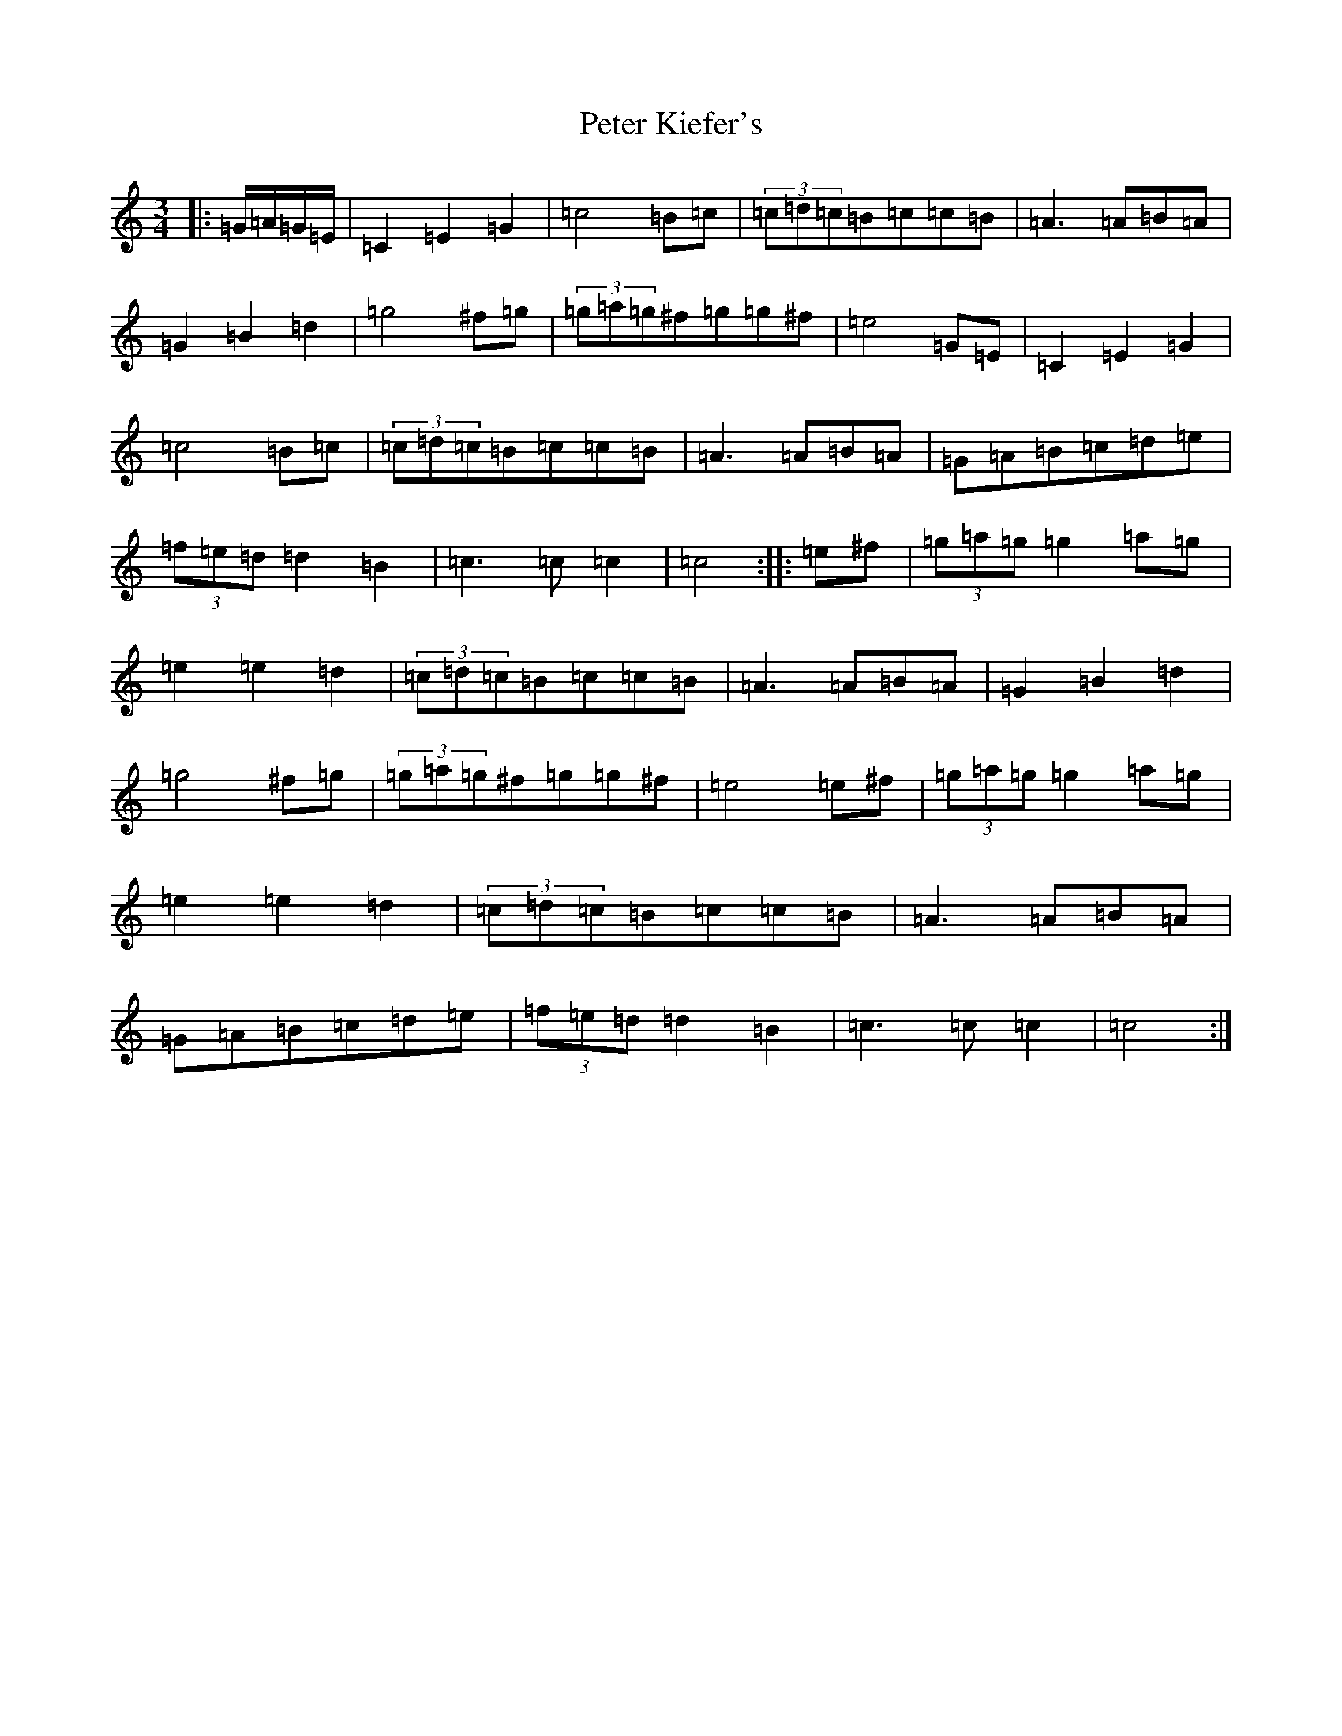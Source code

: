 X: 16939
T: Peter Kiefer's
S: https://thesession.org/tunes/8153#setting8153
R: waltz
M:3/4
L:1/8
K: C Major
|:=G/2=A/2=G/2=E/2|=C2=E2=G2|=c4=B=c|(3=c=d=c=B=c=c=B|=A3=A=B=A|=G2=B2=d2|=g4^f=g|(3=g=a=g^f=g=g^f|=e4=G=E|=C2=E2=G2|=c4=B=c|(3=c=d=c=B=c=c=B|=A3=A=B=A|=G=A=B=c=d=e|(3=f=e=d=d2=B2|=c3=c=c2|=c4:||:=e^f|(3=g=a=g=g2=a=g|=e2=e2=d2|(3=c=d=c=B=c=c=B|=A3=A=B=A|=G2=B2=d2|=g4^f=g|(3=g=a=g^f=g=g^f|=e4=e^f|(3=g=a=g=g2=a=g|=e2=e2=d2|(3=c=d=c=B=c=c=B|=A3=A=B=A|=G=A=B=c=d=e|(3=f=e=d=d2=B2|=c3=c=c2|=c4:|